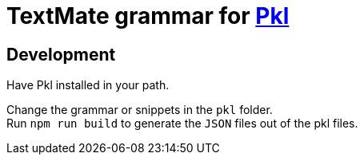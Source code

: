 = TextMate grammar for https://github.com/apple/pkl[Pkl]

== Development

Have Pkl installed in your path.

Change the grammar or snippets in the `pkl` folder. +
Run `npm run build` to generate the `JSON` files out of the pkl files.